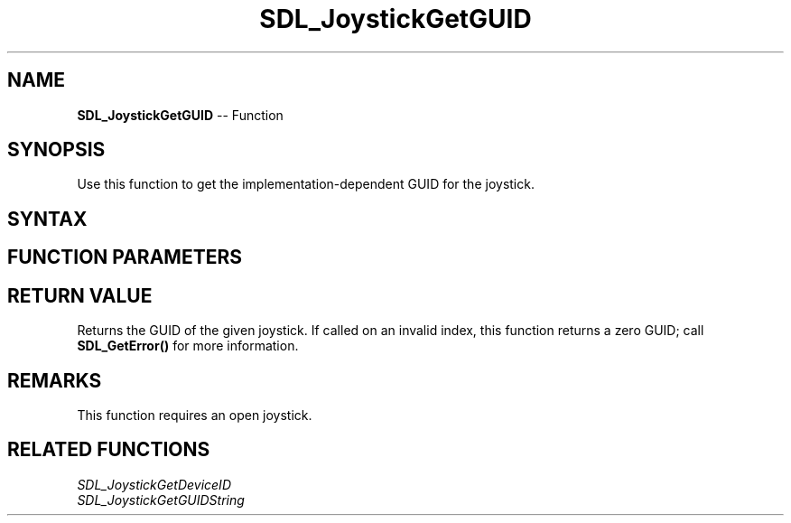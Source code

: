 .TH SDL_JoystickGetGUID 3 "2018.10.07" "https://github.com/haxpor/sdl2-manpage" "SDL2"
.SH NAME
\fBSDL_JoystickGetGUID\fR -- Function

.SH SYNOPSIS
Use this function to get the implementation-dependent GUID for the joystick.

.SH SYNTAX
.TS
tab(:) allbox;
a.
T{
.nf
SDL_Joystick SDL_JoystickGetGUID(SDL_Joystick*    joystick)
.fi
T}
.TE

.SH FUNCTION PARAMETERS
.TS
tab(:) allbox;
ab l.
joystick:T{
an open joystick
T}
.TE

.SH RETURN VALUE
Returns the GUID of the given joystick. If called on an invalid index, this function returns a zero GUID; call \fBSDL_GetError()\fR for more information.

.SH REMARKS
This function requires an open joystick.

.SH RELATED FUNCTIONS
\fISDL_JoystickGetDeviceID\fR
.br
\fISDL_JoystickGetGUIDString\fR
